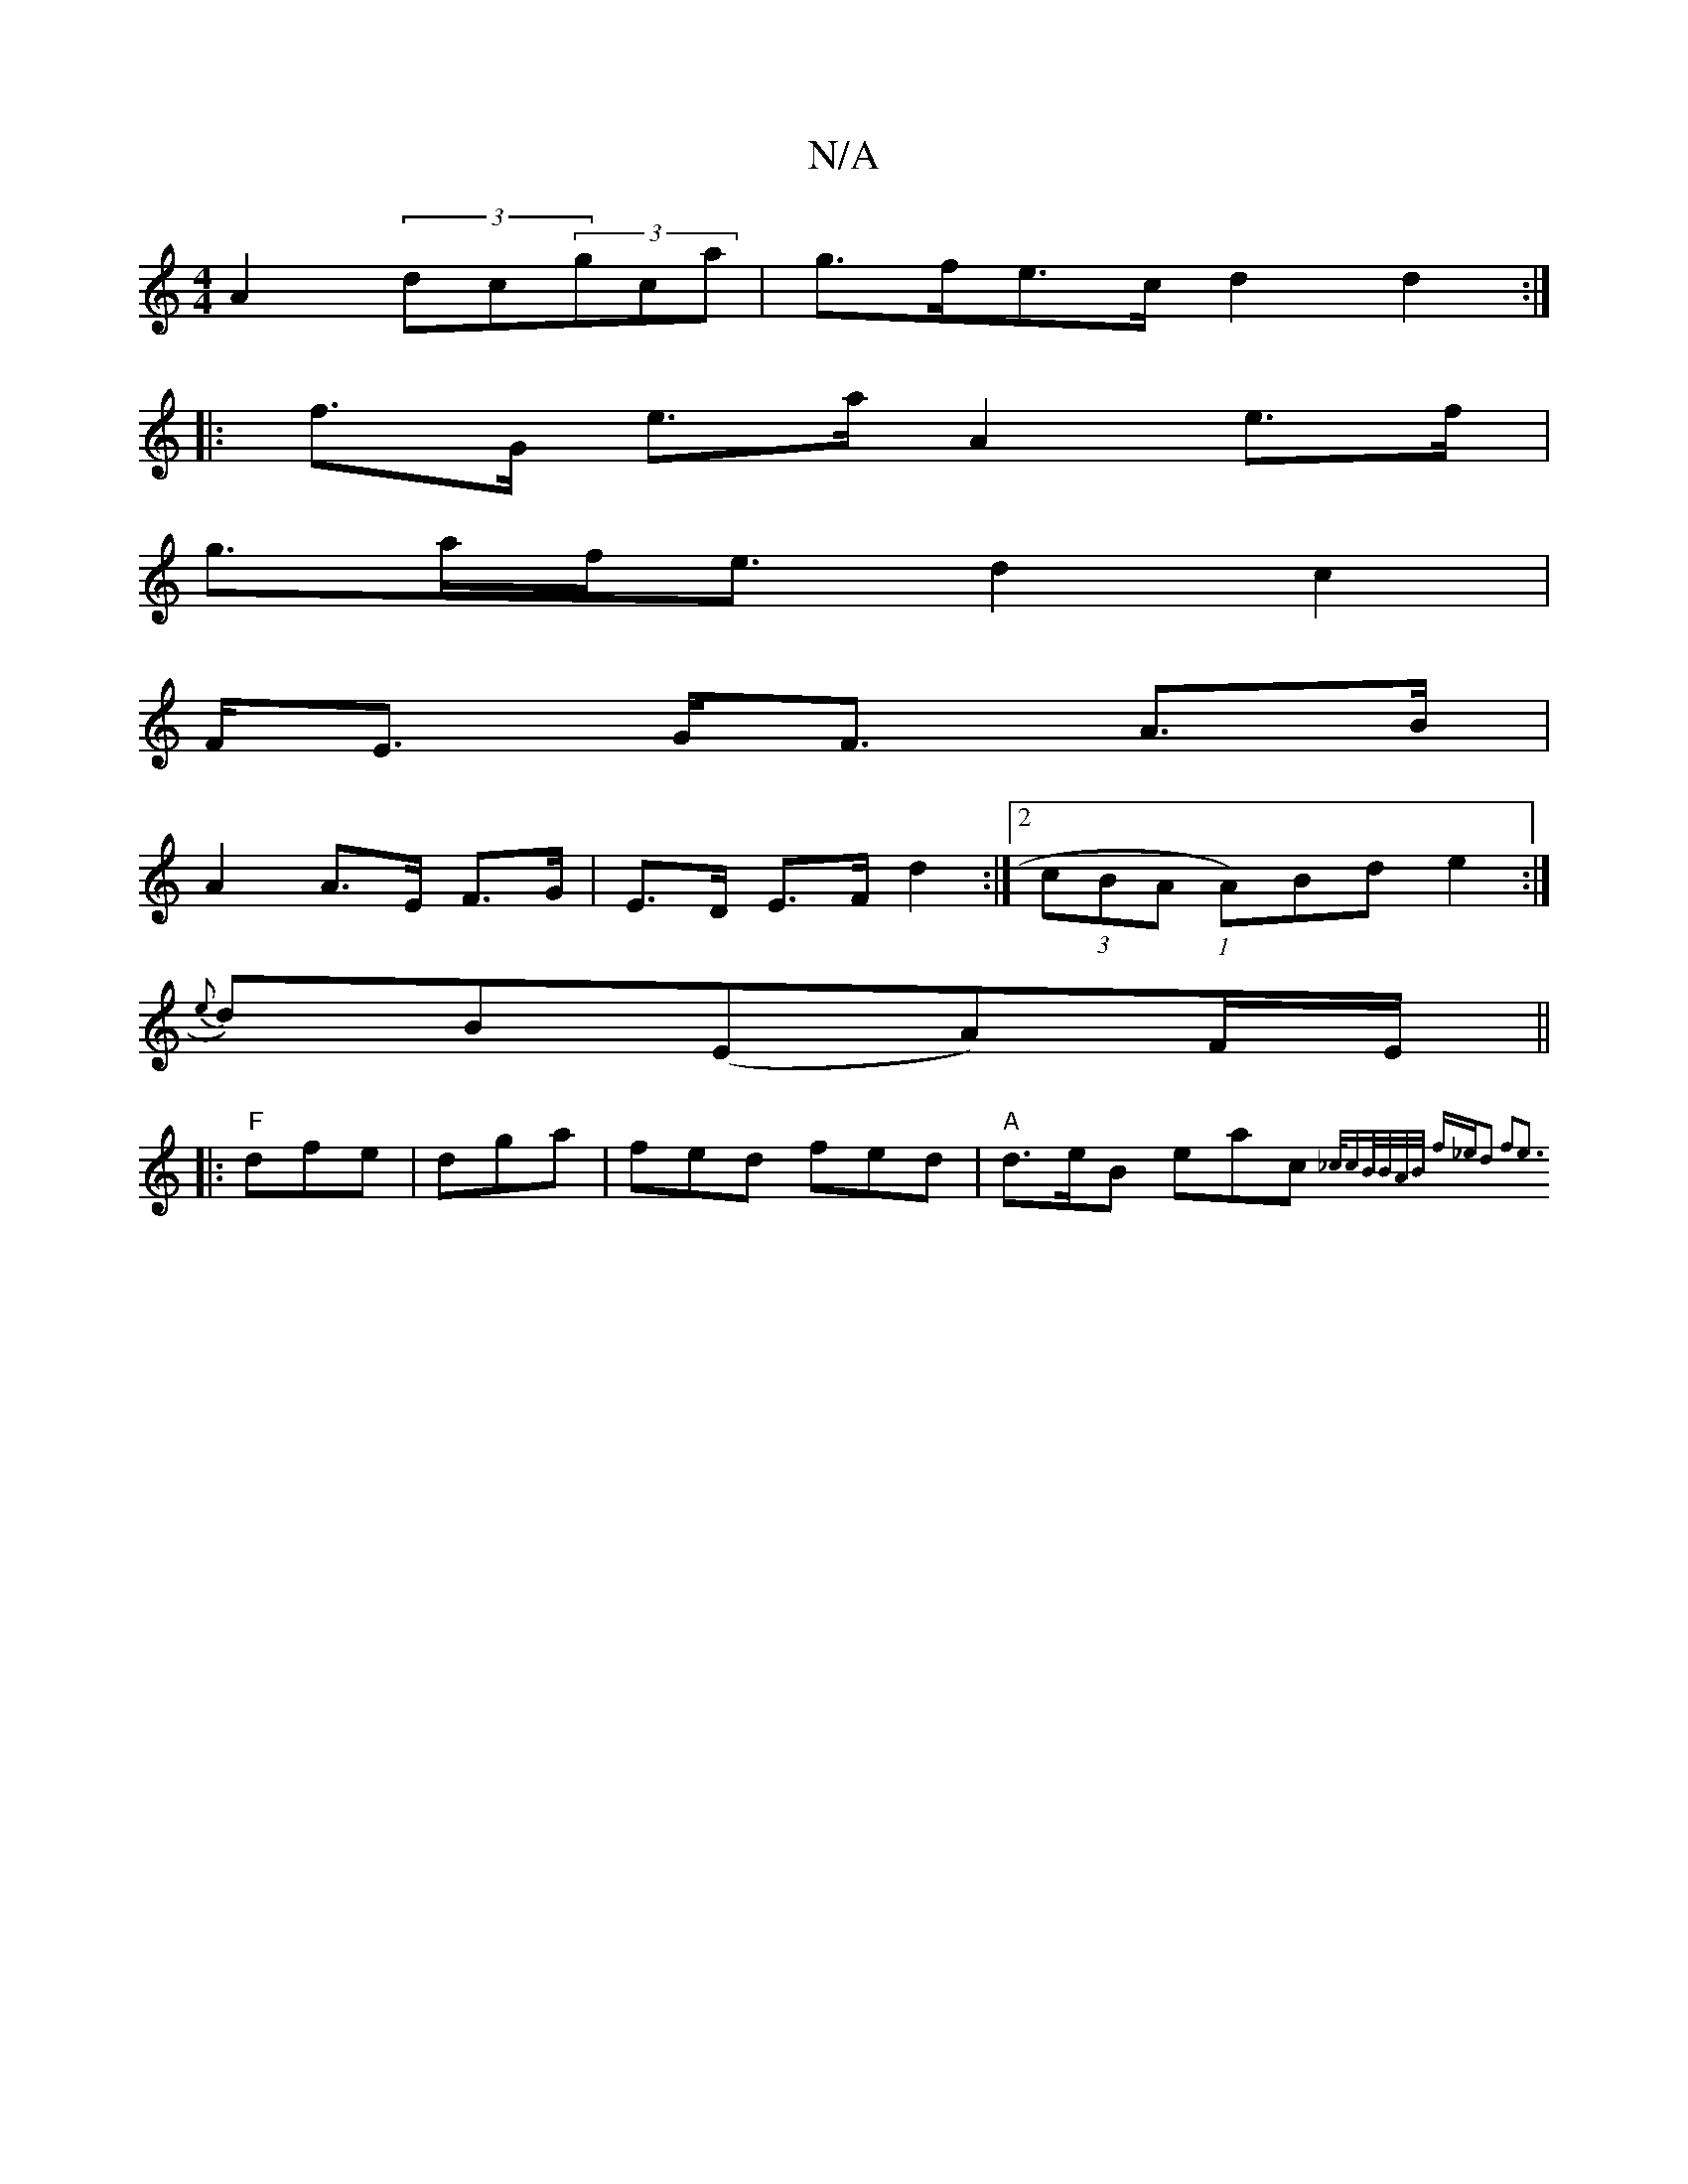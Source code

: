 X:1
T:N/A
M:4/4
R:N/A
K:Cmajor
 A2 (3dc(3gca | g>fe>c d2d2 :|
|: f>G e>a A2 e>f |
g>af<e d2c2 |
F><E G<F A>B|
A2 A>E F>G|E>D E>F d2:|2 (3cBA (1 A)Bd e2:|
{e}d)B(EA)F/E/ ||
|: "F"dfe|dga|fed fed|"A"d>eB eac {_c/cB/B/A/B/ f_e|d2 f2e3